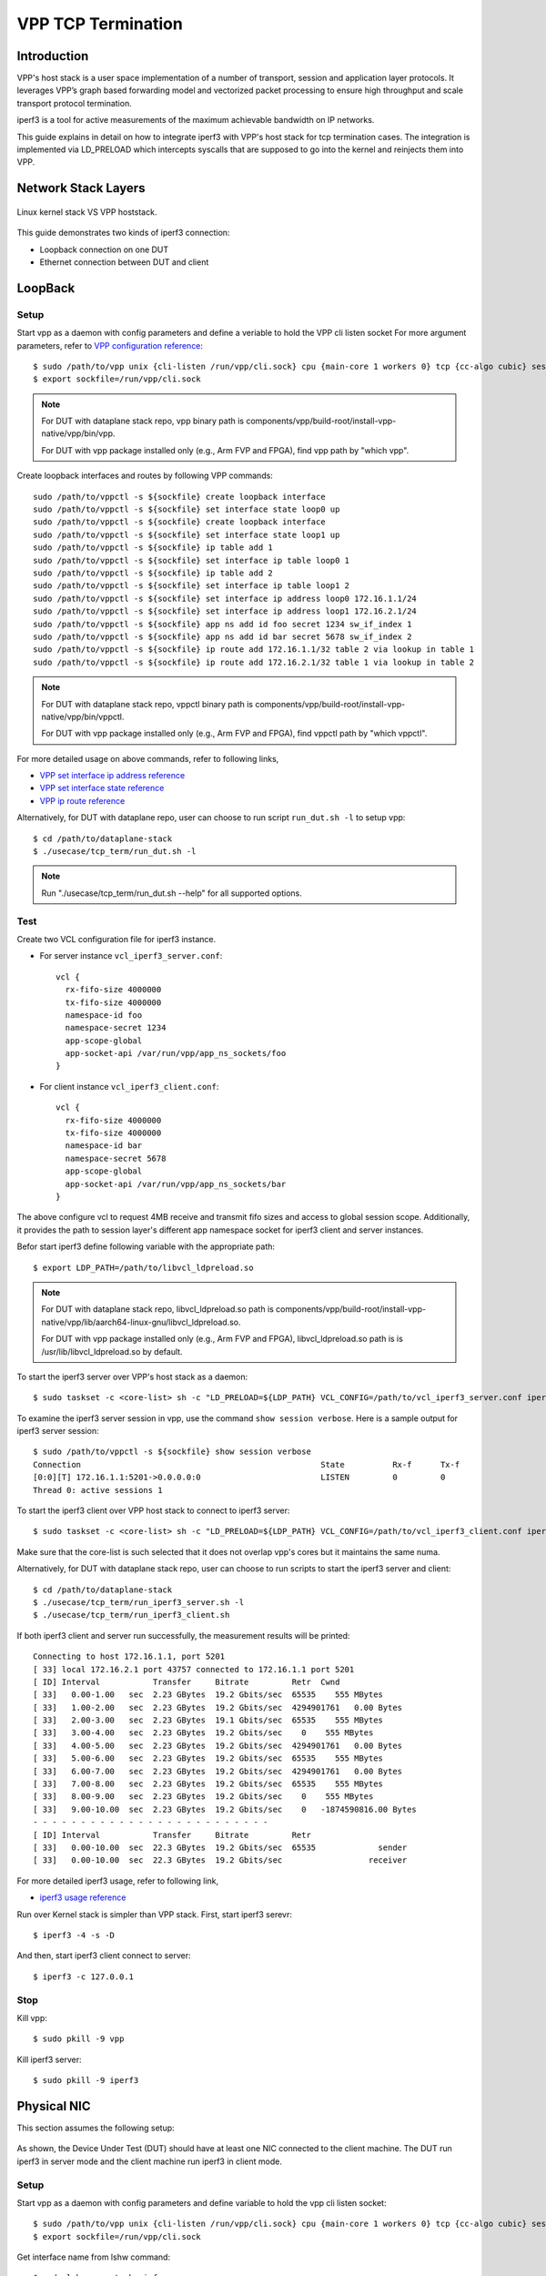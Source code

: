 ..
  # Copyright (c) 2022, Arm Limited.
  #
  # SPDX-License-Identifier: Apache-2.0

###################
VPP TCP Termination
###################

************
Introduction
************

VPP's host stack is a user space implementation of a number of transport,
session and application layer protocols. It leverages VPP’s graph based
forwarding model and vectorized packet processing to ensure high throughput
and scale transport protocol termination.

iperf3 is a tool for active measurements of the maximum achievable bandwidth on IP networks.

This guide explains in detail on how to integrate iperf3 with VPP's host stack
for tcp termination cases. The integration is implemented via LD_PRELOAD which
intercepts syscalls that are supposed to go into the kernel and reinjects
them into VPP.

********************
Network Stack Layers
********************

.. figure:: ../images/kernel-vpp-stack.png
   :align: center

   Linux kernel stack VS VPP hoststack.

This guide demonstrates two kinds of iperf3 connection:

- Loopback connection on one DUT
- Ethernet connection between DUT and client

********
LoopBack
********

.. figure:: ../images/iperf3-loopback.png
   :align: center
   :width: 300

Setup
~~~~~

Start vpp as a daemon with config parameters and define a veriable to hold the VPP cli listen socket
For more argument parameters, refer to `VPP configuration reference`_::

        $ sudo /path/to/vpp unix {cli-listen /run/vpp/cli.sock} cpu {main-core 1 workers 0} tcp {cc-algo cubic} session {enable use-app-socket-api}
        $ export sockfile=/run/vpp/cli.sock

.. note::
        For DUT with dataplane stack repo, vpp binary path is components/vpp/build-root/install-vpp-native/vpp/bin/vpp.

        For DUT with vpp package installed only (e.g., Arm FVP and FPGA), find vpp path by "which vpp".

Create loopback interfaces and routes by following VPP commands::

        sudo /path/to/vppctl -s ${sockfile} create loopback interface
        sudo /path/to/vppctl -s ${sockfile} set interface state loop0 up
        sudo /path/to/vppctl -s ${sockfile} create loopback interface
        sudo /path/to/vppctl -s ${sockfile} set interface state loop1 up
        sudo /path/to/vppctl -s ${sockfile} ip table add 1
        sudo /path/to/vppctl -s ${sockfile} set interface ip table loop0 1
        sudo /path/to/vppctl -s ${sockfile} ip table add 2
        sudo /path/to/vppctl -s ${sockfile} set interface ip table loop1 2
        sudo /path/to/vppctl -s ${sockfile} set interface ip address loop0 172.16.1.1/24
        sudo /path/to/vppctl -s ${sockfile} set interface ip address loop1 172.16.2.1/24
        sudo /path/to/vppctl -s ${sockfile} app ns add id foo secret 1234 sw_if_index 1
        sudo /path/to/vppctl -s ${sockfile} app ns add id bar secret 5678 sw_if_index 2
        sudo /path/to/vppctl -s ${sockfile} ip route add 172.16.1.1/32 table 2 via lookup in table 1
        sudo /path/to/vppctl -s ${sockfile} ip route add 172.16.2.1/32 table 1 via lookup in table 2

.. note::
        For DUT with dataplane stack repo, vppctl binary path is components/vpp/build-root/install-vpp-native/vpp/bin/vppctl.

        For DUT with vpp package installed only (e.g., Arm FVP and FPGA), find vppctl path by "which vppctl".

For more detailed usage on above commands, refer to following links,

- `VPP set interface ip address reference`_
- `VPP set interface state reference`_
- `VPP ip route reference`_

Alternatively, for DUT with dataplane repo, user can choose to run script ``run_dut.sh -l`` to setup vpp::

        $ cd /path/to/dataplane-stack
        $ ./usecase/tcp_term/run_dut.sh -l

.. note::

        Run "./usecase/tcp_term/run_dut.sh --help" for all supported options.

Test
~~~~

Create two VCL configuration file for iperf3 instance.

- For server instance ``vcl_iperf3_server.conf``::

        vcl {
          rx-fifo-size 4000000
          tx-fifo-size 4000000
          namespace-id foo
          namespace-secret 1234
          app-scope-global
          app-socket-api /var/run/vpp/app_ns_sockets/foo
        }

- For client instance ``vcl_iperf3_client.conf``::

        vcl {
          rx-fifo-size 4000000
          tx-fifo-size 4000000
          namespace-id bar
          namespace-secret 5678
          app-scope-global
          app-socket-api /var/run/vpp/app_ns_sockets/bar
        }

The above configure vcl to request 4MB receive and transmit fifo sizes and access to global session scope.
Additionally, it provides the path to session layer's different app namespace socket for iperf3 client and server instances.

Befor start iperf3 define following variable with the appropriate path::

        $ export LDP_PATH=/path/to/libvcl_ldpreload.so

.. note::
        For DUT with dataplane stack repo, libvcl_ldpreload.so path is components/vpp/build-root/install-vpp-native/vpp/lib/aarch64-linux-gnu/libvcl_ldpreload.so. 

        For DUT with vpp package installed only (e.g., Arm FVP and FPGA), libvcl_ldpreload.so path is is /usr/lib/libvcl_ldpreload.so by default.

To start the iperf3 server over VPP's host stack as a daemon::

        $ sudo taskset -c <core-list> sh -c "LD_PRELOAD=${LDP_PATH} VCL_CONFIG=/path/to/vcl_iperf3_server.conf iperf3 -4 -s -D"

To examine the iperf3 server session in vpp, use the command ``show session verbose``.
Here is a sample output for iperf3 server session::

        $ sudo /path/to/vppctl -s ${sockfile} show session verbose
        Connection                                                  State          Rx-f      Tx-f
        [0:0][T] 172.16.1.1:5201->0.0.0.0:0                         LISTEN         0         0
        Thread 0: active sessions 1

To start the iperf3 client over VPP host stack to connect to iperf3 server::

        $ sudo taskset -c <core-list> sh -c "LD_PRELOAD=${LDP_PATH} VCL_CONFIG=/path/to/vcl_iperf3_client.conf iperf3 -c 172.16.1.1"

Make sure that the core-list is such selected that it does not overlap vpp's cores but it maintains the same numa.

Alternatively, for DUT with dataplane stack repo, user can choose to run scripts to start the iperf3 server and client::

        $ cd /path/to/dataplane-stack
        $ ./usecase/tcp_term/run_iperf3_server.sh -l
        $ ./usecase/tcp_term/run_iperf3_client.sh

If both iperf3 client and server run successfully, the measurement results will be printed::

        Connecting to host 172.16.1.1, port 5201
        [ 33] local 172.16.2.1 port 43757 connected to 172.16.1.1 port 5201
        [ ID] Interval           Transfer     Bitrate         Retr  Cwnd
        [ 33]   0.00-1.00   sec  2.23 GBytes  19.2 Gbits/sec  65535    555 MBytes
        [ 33]   1.00-2.00   sec  2.23 GBytes  19.2 Gbits/sec  4294901761   0.00 Bytes
        [ 33]   2.00-3.00   sec  2.23 GBytes  19.1 Gbits/sec  65535    555 MBytes
        [ 33]   3.00-4.00   sec  2.23 GBytes  19.2 Gbits/sec    0    555 MBytes
        [ 33]   4.00-5.00   sec  2.23 GBytes  19.2 Gbits/sec  4294901761   0.00 Bytes
        [ 33]   5.00-6.00   sec  2.23 GBytes  19.2 Gbits/sec  65535    555 MBytes
        [ 33]   6.00-7.00   sec  2.23 GBytes  19.2 Gbits/sec  4294901761   0.00 Bytes
        [ 33]   7.00-8.00   sec  2.23 GBytes  19.2 Gbits/sec  65535    555 MBytes
        [ 33]   8.00-9.00   sec  2.23 GBytes  19.2 Gbits/sec    0    555 MBytes
        [ 33]   9.00-10.00  sec  2.23 GBytes  19.2 Gbits/sec    0   -1874590816.00 Bytes
        - - - - - - - - - - - - - - - - - - - - - - - - -
        [ ID] Interval           Transfer     Bitrate         Retr
        [ 33]   0.00-10.00  sec  22.3 GBytes  19.2 Gbits/sec  65535             sender
        [ 33]   0.00-10.00  sec  22.3 GBytes  19.2 Gbits/sec                  receiver

For more detailed iperf3 usage, refer to following link,

- `iperf3 usage reference`_

Run over Kernel stack is simpler than VPP stack. 
First, start iperf3 serevr::

        $ iperf3 -4 -s -D

And then, start iperf3 client connect to server::

        $ iperf3 -c 127.0.0.1

Stop
~~~~

Kill vpp::

        $ sudo pkill -9 vpp

Kill iperf3 server::

        $ sudo pkill -9 iperf3

************
Physical NIC
************

This section assumes the following setup:
        
.. figure:: ../images/tcp-term-nic.png
        :align: center
        :width: 400

As shown, the Device Under Test (DUT) should have at least one NIC connected to the client machine.
The DUT run iperf3 in server mode and the client machine run iperf3 in client mode.

Setup
~~~~~

Start vpp as a daemon with config parameters and define variable to hold the vpp cli listen socket::

        $ sudo /path/to/vpp unix {cli-listen /run/vpp/cli.sock} cpu {main-core 1 workers 0} tcp {cc-algo cubic} session {enable use-app-socket-api}
        $ export sockfile=/run/vpp/cli.sock

Get interface name from lshw command::

        $ sudo lshw -c net -businfo
        Bus info          Device      Class      Description
        ====================================================
        pci@0000:07:00.0  eth0        network    RTL8111/8168/8411 PCI Express Gigabit Ethernet Controller
        pci@0001:01:00.0  enP1p1s0f0  network    MT27800 Family [ConnectX-5]
        pci@0001:01:00.1  enP1p1s0f1  network    MT27800 Family [ConnectX-5]

Select appropriate interface to create rdma interface and set ip address::

        sudo $(which vppctl) -s ${sockfile} create interface rdma host-if enP1p1s0f0 name eth0
        sudo $(which vppctl) -s ${sockfile} set interface ip address eth0 1.1.1.2/30
        sudo $(which vppctl) -s ${sockfile} set interface state eth0 up

Create a VCL configuration file for iperf3 server instance ``vcl_iperf3_server.conf``::
        
        vcl {
             rx-fifo-size 4000000
             tx-fifo-size 4000000
             app-scope-global
             app-socket-api /var/run/vpp/app_ns_sockets/default
           }

The above configure vcl to request 4MB receive and transmit fifo sizes and access to global session scope.

Test
~~~~

Define following variable with the appropriate path::

        $ export LDP_PATH=/path/to/libvcl_ldpreload.so

On DUT start the iperf3 server as a daemon over VPP host stack::

        $ sudo taskset -c <core-list> sh -c "LD_PRELOAD=${LDP_PATH} VCL_CONFIG=/path/to/vcl_iperf3_server.conf iperf3 -4 -s -D"

On client machine start the iperf3 client to connect to iperf3 server::

        $ sudo taskset -c <core-list> iperf3 -c 1.1.1.2

If both iperf3 client and server run successfully, the measurement results will be printed::

        Connecting to host 172.16.1.1, port 5201
        [ 33] local 172.16.2.1 port 43757 connected to 172.16.1.1 port 5201
        [ ID] Interval           Transfer     Bitrate         Retr  Cwnd
        [ 33]   0.00-1.00   sec  2.23 GBytes  19.2 Gbits/sec  65535    555 MBytes
        [ 33]   1.00-2.00   sec  2.23 GBytes  19.2 Gbits/sec  4294901761   0.00 Bytes
        [ 33]   2.00-3.00   sec  2.23 GBytes  19.1 Gbits/sec  65535    555 MBytes
        [ 33]   3.00-4.00   sec  2.23 GBytes  19.2 Gbits/sec    0    555 MBytes
        [ 33]   4.00-5.00   sec  2.23 GBytes  19.2 Gbits/sec  4294901761   0.00 Bytes
        [ 33]   5.00-6.00   sec  2.23 GBytes  19.2 Gbits/sec  65535    555 MBytes
        [ 33]   6.00-7.00   sec  2.23 GBytes  19.2 Gbits/sec  4294901761   0.00 Bytes
        [ 33]   7.00-8.00   sec  2.23 GBytes  19.2 Gbits/sec  65535    555 MBytes
        [ 33]   8.00-9.00   sec  2.23 GBytes  19.2 Gbits/sec    0    555 MBytes
        [ 33]   9.00-10.00  sec  2.23 GBytes  19.2 Gbits/sec    0   -1874590816.00 Bytes
        - - - - - - - - - - - - - - - - - - - - - - - - -
        [ ID] Interval           Transfer     Bitrate         Retr
        [ 33]   0.00-10.00  sec  22.3 GBytes  19.2 Gbits/sec  65535             sender
        [ 33]   0.00-10.00  sec  22.3 GBytes  19.2 Gbits/sec                  receiver

If want to run iperf3 over kernel stack, start iperf3 server on DUT::

        $ iperf3 -4 -s D

And then start iperf3 client on client machine::

        $ iperf3 -c ${DUT_ip_address}

.. note::
        ``DUT_ip_address:`` DUT's ip address.

Stop
~~~~

Kill vpp::

        $ sudo pkill -9 vpp

Kill iperf3 server::

        $ sudo pkill -9 iperf3

********************
Tips for performance
********************

For jumbo packets, increase vpp tcp mtu and buffer size to improve the performance. 
Below is vpp example config::

        tcp {
            cc-algo cubic 
            mtu 9000
        }
        buffers {
            default data-size 10000
        }

*********
Resources
*********

#. `VPP configuration reference <https://s3-docs.fd.io/vpp/22.02/configuration/reference.html>`_
#. `VPP set interface ip address reference <https://s3-docs.fd.io/vpp/22.02/cli-reference/clis/clicmd_src_vnet_ip.html#set-interface-ip-address>`_
#. `VPP set interface state reference <https://s3-docs.fd.io/vpp/22.02/cli-reference/clis/clicmd_src_vnet.html#set-interface-state>`_
#. `VPP ip route reference <https://s3-docs.fd.io/vpp/22.02/cli-reference/clis/clicmd_src_vnet_ip.html#ip-route>`_
#. `VPP cli reference <https://s3-docs.fd.io/vpp/22.02/cli-reference/index.html>`_
#. `iperf3 usage reference <https://software.es.net/iperf/invoking.html>`_
